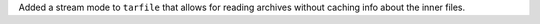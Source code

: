 Added a stream mode to ``tarfile`` that allows for reading
archives without caching info about the inner files.
